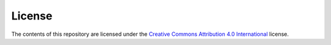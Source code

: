 License
=======

The contents of this repository are licensed under the `Creative Commons
Attribution 4.0 International`_ license.

.. _Creative Commons Attribution 4.0 International: https://creativecommons.org/licenses/by/4.0/
